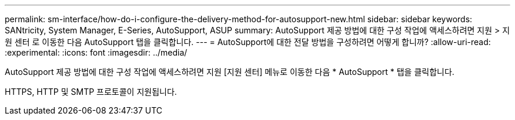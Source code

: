 ---
permalink: sm-interface/how-do-i-configure-the-delivery-method-for-autosupport-new.html 
sidebar: sidebar 
keywords: SANtricity, System Manager, E-Series, AutoSupport, ASUP 
summary: AutoSupport 제공 방법에 대한 구성 작업에 액세스하려면 지원 > 지원 센터 로 이동한 다음 AutoSupport 탭을 클릭합니다. 
---
= AutoSupport에 대한 전달 방법을 구성하려면 어떻게 합니까?
:allow-uri-read: 
:experimental: 
:icons: font
:imagesdir: ../media/


[role="lead"]
AutoSupport 제공 방법에 대한 구성 작업에 액세스하려면 지원 [지원 센터] 메뉴로 이동한 다음 * AutoSupport * 탭을 클릭합니다.

HTTPS, HTTP 및 SMTP 프로토콜이 지원됩니다.
